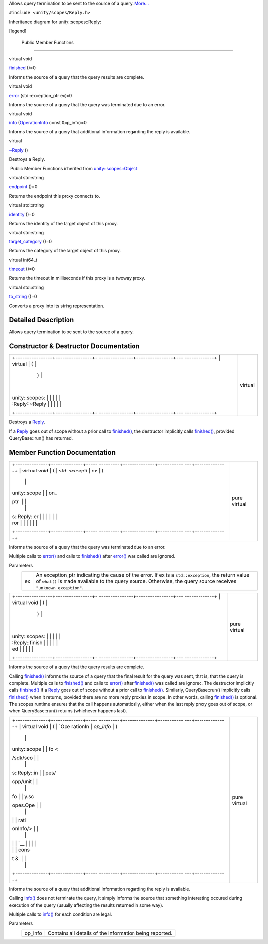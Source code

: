 Allows query termination to be sent to the source of a query.
`More... </sdk/scopes/cpp/unity.scopes.Reply#details>`__

``#include <unity/scopes/Reply.h>``

Inheritance diagram for unity::scopes::Reply:

|Inheritance graph|

[legend]

        Public Member Functions
-------------------------------

virtual void 

`finished </sdk/scopes/cpp/unity.scopes.Reply#a9ca653d5d7f7c97a781bc362f2af7749>`__
()=0

 

| Informs the source of a query that the query results are complete.

 

virtual void 

`error </sdk/scopes/cpp/unity.scopes.Reply#a526c9cbb11f896210835fb3420324ba8>`__
(std::exception\_ptr ex)=0

 

| Informs the source of a query that the query was terminated due to an
  error.

 

virtual void 

`info </sdk/scopes/cpp/unity.scopes.Reply#af35cbaba152e4919306f32b06bd81029>`__
(`OperationInfo </sdk/scopes/cpp/unity.scopes.OperationInfo/>`__ const
&op\_info)=0

 

| Informs the source of a query that additional information regarding
  the reply is available.

 

virtual 

`~Reply </sdk/scopes/cpp/unity.scopes.Reply#a9f0cfeeee75a27e111ebd955523e1bb0>`__
()

 

| Destroys a Reply.

 

|-| Public Member Functions inherited from
`unity::scopes::Object </sdk/scopes/cpp/unity.scopes.Object/>`__

virtual std::string 

`endpoint </sdk/scopes/cpp/unity.scopes.Object#ad7618cc9d878c40b389361d4acd473ae>`__
()=0

 

| Returns the endpoint this proxy connects to.

 

virtual std::string 

`identity </sdk/scopes/cpp/unity.scopes.Object#a1b55aea886f0a68cb8a578f7ee0b1cfd>`__
()=0

 

| Returns the identity of the target object of this proxy.

 

virtual std::string 

`target\_category </sdk/scopes/cpp/unity.scopes.Object#a40a997516629df3dacca9742dbddd6cb>`__
()=0

 

| Returns the category of the target object of this proxy.

 

virtual int64\_t 

`timeout </sdk/scopes/cpp/unity.scopes.Object#a41d9839f1e3cbcd6d8baee0736feccab>`__
()=0

 

| Returns the timeout in milliseconds if this proxy is a twoway proxy.

 

virtual std::string 

`to\_string </sdk/scopes/cpp/unity.scopes.Object#a9ae27e1f30dc755abcd796a1e8a25150>`__
()=0

 

| Converts a proxy into its string representation.

 

Detailed Description
--------------------

Allows query termination to be sent to the source of a query.

Constructor & Destructor Documentation
--------------------------------------

+--------------------------------------+--------------------------------------+
| +----------------+----------------+- | virtual                              |
| ---------------+----------------+--- |                                      |
| -------------+                       |                                      |
| | virtual        | (              |  |                                      |
|                | )              |    |                                      |
|              |                       |                                      |
| | unity::scopes: |                |  |                                      |
|                |                |    |                                      |
|              |                       |                                      |
| | :Reply::~Reply |                |  |                                      |
|                |                |    |                                      |
|              |                       |                                      |
| +----------------+----------------+- |                                      |
| ---------------+----------------+--- |                                      |
| -------------+                       |                                      |
+--------------------------------------+--------------------------------------+

Destroys a `Reply </sdk/scopes/cpp/unity.scopes.Reply/>`__.

If a `Reply </sdk/scopes/cpp/unity.scopes.Reply/>`__ goes out of scope
without a prior call to
`finished() </sdk/scopes/cpp/unity.scopes.Reply#a9ca653d5d7f7c97a781bc362f2af7749>`__,
the destructor implicitly calls
`finished() </sdk/scopes/cpp/unity.scopes.Reply#a9ca653d5d7f7c97a781bc362f2af7749>`__,
provided QueryBase::run() has returned.

Member Function Documentation
-----------------------------

+--------------------------------------+--------------------------------------+
| +--------------+--------------+----- | pure virtual                         |
| ---------+--------------+----------- |                                      |
| ---+--------------+                  |                                      |
| | virtual void | (            | std: |                                      |
| :excepti | *ex*         | )          |                                      |
|    |              |                  |                                      |
| | unity::scope |              | on\_ |                                      |
| ptr      |              |            |                                      |
|    |              |                  |                                      |
| | s::Reply::er |              |      |                                      |
|          |              |            |                                      |
|    |              |                  |                                      |
| | ror          |              |      |                                      |
|          |              |            |                                      |
|    |              |                  |                                      |
| +--------------+--------------+----- |                                      |
| ---------+--------------+----------- |                                      |
| ---+--------------+                  |                                      |
+--------------------------------------+--------------------------------------+

Informs the source of a query that the query was terminated due to an
error.

Multiple calls to
`error() </sdk/scopes/cpp/unity.scopes.Reply#a526c9cbb11f896210835fb3420324ba8>`__
and calls to
`finished() </sdk/scopes/cpp/unity.scopes.Reply#a9ca653d5d7f7c97a781bc362f2af7749>`__
after
`error() </sdk/scopes/cpp/unity.scopes.Reply#a526c9cbb11f896210835fb3420324ba8>`__
was called are ignored.

Parameters
    +------+---------------------------------------------------------------------------------------------------------------------------------------------------------------------------------------------------------------------------+
    | ex   | An exception\_ptr indicating the cause of the error. If ex is a ``std::exception``, the return value of ``what()`` is made available to the query source. Otherwise, the query source receives ``"unknown exception"``.   |
    +------+---------------------------------------------------------------------------------------------------------------------------------------------------------------------------------------------------------------------------+

+--------------------------------------+--------------------------------------+
| +----------------+----------------+- | pure virtual                         |
| ---------------+----------------+--- |                                      |
| -------------+                       |                                      |
| | virtual void   | (              |  |                                      |
|                | )              |    |                                      |
|              |                       |                                      |
| | unity::scopes: |                |  |                                      |
|                |                |    |                                      |
|              |                       |                                      |
| | :Reply::finish |                |  |                                      |
|                |                |    |                                      |
|              |                       |                                      |
| | ed             |                |  |                                      |
|                |                |    |                                      |
|              |                       |                                      |
| +----------------+----------------+- |                                      |
| ---------------+----------------+--- |                                      |
| -------------+                       |                                      |
+--------------------------------------+--------------------------------------+

Informs the source of a query that the query results are complete.

Calling
`finished() </sdk/scopes/cpp/unity.scopes.Reply#a9ca653d5d7f7c97a781bc362f2af7749>`__
informs the source of a query that the final result for the query was
sent, that is, that the query is complete. Multiple calls to
`finished() </sdk/scopes/cpp/unity.scopes.Reply#a9ca653d5d7f7c97a781bc362f2af7749>`__
and calls to
`error() </sdk/scopes/cpp/unity.scopes.Reply#a526c9cbb11f896210835fb3420324ba8>`__
after
`finished() </sdk/scopes/cpp/unity.scopes.Reply#a9ca653d5d7f7c97a781bc362f2af7749>`__
was called are ignored. The destructor implicitly calls
`finished() </sdk/scopes/cpp/unity.scopes.Reply#a9ca653d5d7f7c97a781bc362f2af7749>`__
if a `Reply </sdk/scopes/cpp/unity.scopes.Reply/>`__ goes out of scope
without a prior call to
`finished() </sdk/scopes/cpp/unity.scopes.Reply#a9ca653d5d7f7c97a781bc362f2af7749>`__.
Similarly, QueryBase::run() implicitly calls
`finished() </sdk/scopes/cpp/unity.scopes.Reply#a9ca653d5d7f7c97a781bc362f2af7749>`__
when it returns, provided there are no more reply proxies in scope. In
other words, calling
`finished() </sdk/scopes/cpp/unity.scopes.Reply#a9ca653d5d7f7c97a781bc362f2af7749>`__
is optional. The scopes runtime ensures that the call happens
automatically, either when the last reply proxy goes out of scope, or
when QueryBase::run() returns (whichever happens last).

+--------------------------------------+--------------------------------------+
| +--------------+--------------+----- | pure virtual                         |
| ---------+--------------+----------- |                                      |
| ---+--------------+                  |                                      |
| | virtual void | (            | `Ope |                                      |
| rationIn | *op\_info*   | )          |                                      |
|    |              |                  |                                      |
| | unity::scope |              | fo < |                                      |
| /sdk/sco |              |            |                                      |
|    |              |                  |                                      |
| | s::Reply::in |              | pes/ |                                      |
| cpp/unit |              |            |                                      |
|    |              |                  |                                      |
| | fo           |              | y.sc |                                      |
| opes.Ope |              |            |                                      |
|    |              |                  |                                      |
| |              |              | rati |                                      |
| onInfo/> |              |            |                                      |
|    |              |                  |                                      |
| |              |              | `__  |                                      |
|          |              |            |                                      |
|    |              |                  |                                      |
| |              |              | cons |                                      |
| t &      |              |            |                                      |
|    |              |                  |                                      |
| +--------------+--------------+----- |                                      |
| ---------+--------------+----------- |                                      |
| ---+--------------+                  |                                      |
+--------------------------------------+--------------------------------------+

Informs the source of a query that additional information regarding the
reply is available.

Calling
`info() </sdk/scopes/cpp/unity.scopes.Reply#af35cbaba152e4919306f32b06bd81029>`__
does not terminate the query, it simply informs the source that
something interesting occured during execution of the query (usually
affecting the results returned in some way).

Multiple calls to
`info() </sdk/scopes/cpp/unity.scopes.Reply#af35cbaba152e4919306f32b06bd81029>`__
for each condition are legal.

Parameters
    +------------+-----------------------------------------------------------+
    | op\_info   | Contains all details of the information being reported.   |
    +------------+-----------------------------------------------------------+

.. |Inheritance graph| image:: /media/sdk/scopes/cpp/unity.scopes.Reply/classunity_1_1scopes_1_1_reply__inherit__graph.png
.. |-| image:: /media/sdk/scopes/cpp/unity.scopes.Reply/closed.png

